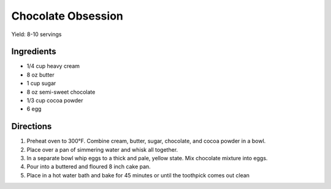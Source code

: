 Chocolate Obsession
===================

Yield: 8-10 servings

Ingredients
-----------

- 1/4 cup heavy cream
- 8 oz butter
- 1 cup sugar
- 8 oz semi-sweet chocolate
- 1/3 cup cocoa powder
- 6 egg

Directions
----------

#. Preheat oven to 300°F. Combine cream, butter, sugar, chocolate, and cocoa powder in a bowl.
#. Place over a pan of simmering water and whisk all together.
#. In a separate bowl whip eggs to a thick and pale, yellow state. Mix chocolate mixture into eggs.
#. Pour into a buttered and floured 8 inch cake pan.
#. Place in a hot water bath and bake for 45 minutes or until the toothpick comes out clean

